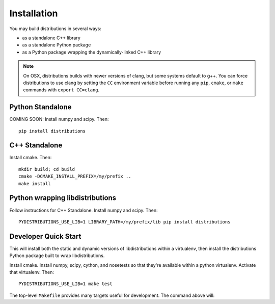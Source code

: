 Installation
============

You may build distributions in several ways:

* as a standalone C++ library
* as a standalone Python package
* as a Python package wrapping the dynamically-linked C++ library

.. note::

    On OSX, distributions builds with newer versions of clang, but
    some systems default to g++. You can force distributions to use
    clang by setting the ``CC`` environment variable before running
    any ``pip``, ``cmake``, or ``make`` commands with ``export
    CC=clang``.


Python Standalone
-----------------

COMING SOON: Install numpy and scipy. Then::

    pip install distributions


C++ Standalone
--------------

Install cmake. Then::

    mkdir build; cd build
    cmake -DCMAKE_INSTALL_PREFIX=/my/prefix ..
    make install


Python wrapping libdistributions
--------------------------------

Follow instructions for C++ Standalone. Install numpy and scipy. Then::

    PYDISTRIBUTIONS_USE_LIB=1 LIBRARY_PATH=/my/prefix/lib pip install distributions


Developer Quick Start
---------------------

This will install both the static and dynamic versions of
libdistributions within a virtualenv, then install the distributions
Python package built to wrap libdistributions.

Install cmake. Install numpy, scipy, cython, and nosetests so that
they're available within a python virtualenv. Activate that
virtualenv. Then::

    PYDISTRIBUTIONS_USE_LIB=1 make test

The top-level ``Makefile`` provides many targets useful for
development. The command above will:
